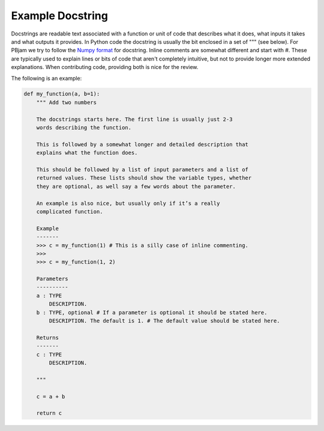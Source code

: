 Example Docstring
============

Docstrings are readable text associated with a function or unit of code that describes what it does, what inputs it takes and what outputs it provides. In Python code the docstring is usually the bit enclosed in a set of """ (see below). For PBjam we try to follow the `Numpy format <https://numpydoc.readthedocs.io/en/latest/format.html>`_ for docstring. Inline comments are somewhat different and start with #. These are typically used to explain lines or bits of code that aren't completely intuitive, but not to provide longer more extended explanations. When contributing code, providing both is nice for the review.

The following is an example:

.. code-block:: python

    def my_function(a, b=1):
        """ Add two numbers
        
        The docstrings starts here. The first line is usually just 2-3 
        words describing the function.
        
        This is followed by a somewhat longer and detailed description that 
        explains what the function does. 
    
        This should be followed by a list of input parameters and a list of 
        returned values. These lists should show the variable types, whether
        they are optional, as well say a few words about the parameter. 
    
        An example is also nice, but usually only if it’s a really 
        complicated function.
    
        Example
        -------
        >>> c = my_function(1) # This is a silly case of inline commenting.
        >>>
        >>> c = my_function(1, 2) 

        Parameters
        ----------
        a : TYPE 
            DESCRIPTION. 
        b : TYPE, optional # If a parameter is optional it should be stated here.
            DESCRIPTION. The default is 1. # The default value should be stated here.

        Returns
        -------
        c : TYPE
            DESCRIPTION.
        
        """
        
        c = a + b

        return c
        
